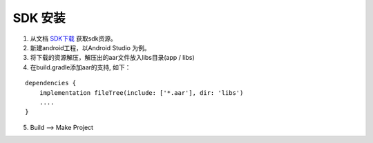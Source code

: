 SDK 安装
====================
1. 从文档 `SDK下载 <https://mynt-eye-d-sdk.readthedocs.io/zh_CN/latest/android_sdk/sdk_download.html>`__ 获取sdk资源。
2. 新建android工程，以Android Studio 为例。
3. 将下载的资源解压，解压出的aar文件放入libs目录(app / libs)
4. 在build.gradle添加aar的支持, 如下：

::

   dependencies {
       implementation fileTree(include: ['*.aar'], dir: 'libs')
       ....
   }
   
5. Build --> Make Project

